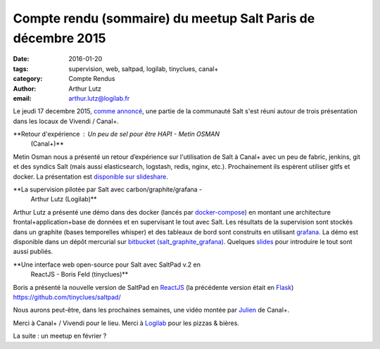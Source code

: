 Compte rendu (sommaire) du meetup Salt Paris de décembre 2015
=============================================================

:date: 2016-01-20
:tags: supervision, web, saltpad, logilab, tinyclues, canal+
:category: Compte Rendus
:author: Arthur Lutz
:email: arthur.lutz@logilab.fr


Le jeudi 17 decembre 2015, `comme annoncé
<http://salt-fr.afpy.org/annonce-meetup-salt-decembre-2015.html>`_,
une partie de la communauté Salt s'est réuni autour de trois
présentation dans les locaux de Vivendi / Canal+.

**Retour d'expérience : Un peu de sel pour être HAPI - Metin OSMAN
 (Canal+)**

Metin Osman nous a présenté un retour d’expérience sur l'utilisation
de Salt à Canal+ avec un peu de fabric, jenkins, git et des syndics
Salt (mais aussi elasticsearch, logstash, redis, nginx,
etc.). Prochainement ils espèrent utiliser gitfs et docker. La
présentation est `disponible sur slideshare
<http://www.slideshare.net/plusdedev/un-peu-de-sel-pour-tre-hapi>`_.
  
.. raw:: html 

    <iframe src="//www.slideshare.net/slideshow/embed_code/key/5gvdhLfqjWYoya" width="595" height="485" frameborder="0" marginwidth="0" marginheight="0" scrolling="no" style="border:1px solid #CCC; border-width:1px; margin-bottom:5px; max-width: 100%;" allowfullscreen> </iframe> <div style="margin-bottom:5px"> <strong> <a href="//www.slideshare.net/plusdedev/un-peu-de-sel-pour-tre-hapi" title="Un peu de sel pour être HAPI" target="_blank">Un peu de sel pour être HAPI</a> </strong> from <strong><a href="//www.slideshare.net/plusdedev" target="_blank">Canal+ Dev</a></strong> </div>

**La supervision pilotée par Salt avec carbon/graphite/grafana -
 Arthur Lutz (Logilab)**

Arthur Lutz a présenté une démo dans des docker (lancés par
`docker-compose <https://docs.docker.com/compose/>`_) en montant une
architecture frontal+application+base de données et en supervisant le
tout avec Salt. Les résultats de la supervision sont stockés dans un
graphite (bases temporelles whisper) et des tableaux de bord sont
construits en utilisant `grafana <http://grafana.org/>`_. La démo est
disponible dans un dépôt mercurial sur `bitbucket
(salt_graphite_grafana)
<https://bitbucket.org/arthurlogilab/salt_graphite_grafana/>`_. Quelques
`slides <http://slides.logilab.fr/2015/salted_graphite_grafana/>`_
pour introduire le tout sont aussi publiés.

.. img: https://twitter.com/plusdedev/status/677561189778505728

.. https://twitter.com/douardda/status/677560204343549953

**Une interface web open-source pour Salt avec SaltPad v.2 en
 ReactJS - Boris Feld (tinyclues)**

Boris a présenté la nouvelle version de SaltPad en `ReactJS
<http://facebook.github.io/react/>`_ (la précédente version était en
`Flask <http://flask.pocoo.org/>`_)
https://github.com/tinyclues/saltpad/

Nous aurons peut-être, dans les prochaines semaines, une vidéo montée
par `Julien <https://twitter.com/Djiit>`_ de Canal+.

Merci à Canal+ / Vivendi pour le lieu. Merci à `Logilab
<http://www.logilab.fr>`_ pour les pizzas & bières.

La suite : un meetup en février ?

